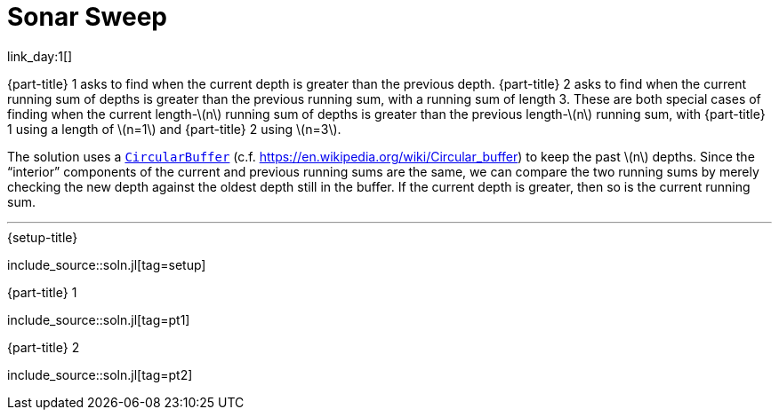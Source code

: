 = Sonar Sweep

link_day:1[]

{part-title} 1 asks to find when the current depth is greater than the previous depth.
{part-title} 2 asks to find when the current running sum of depths is greater than the previous running sum, with a running sum of length 3.
These are both special cases of finding when the current length-\(n\) running sum of depths is greater than the previous length-\(n\) running sum, with {part-title} 1 using a length of \(n=1\) and {part-title} 2 using \(n=3\).

The solution uses a https://juliacollections.github.io/DataStructures.jl/latest/circ_buffer/[`CircularBuffer`^] (c.f. https://en.wikipedia.org/wiki/Circular_buffer) to keep the past \(n\) depths.
Since the “interior” components of the current and previous running sums are the same, we can compare the two running sums by merely checking the new depth against the oldest depth still in the buffer.
If the current depth is greater, then so is the current running sum.

***

.{setup-title}
include_source::soln.jl[tag=setup]

.{part-title} 1
include_source::soln.jl[tag=pt1]

.{part-title} 2
include_source::soln.jl[tag=pt2]
